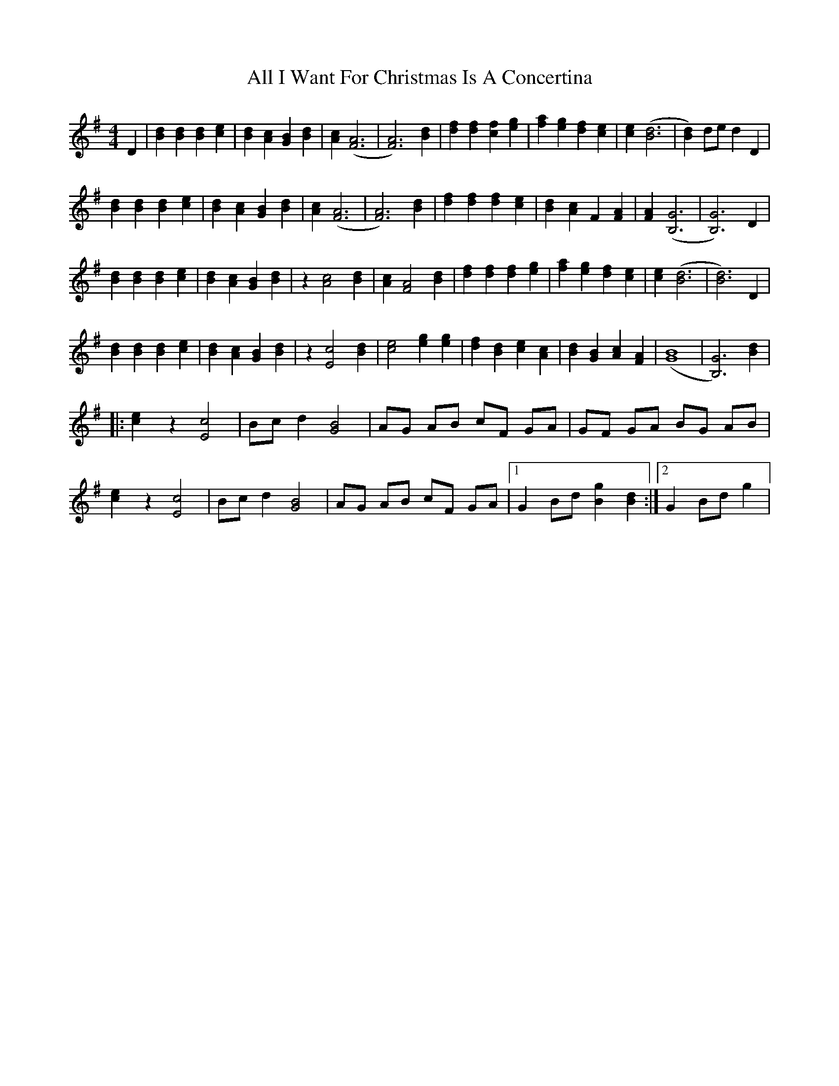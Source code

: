 X:1
T:All I Want For Christmas Is A Concertina
M:4/4
L:1/4
K:G % transposed from A
D|[Bd] [Bd] [Bd] [ce]|[Bd] [Ac] [GB] [Bd]|[Ac] ([F3A3]|[F3A3]) [Bd]|[df] [df] [cf] [eg]|[fa] [eg] [df] [ce]|[ce] ([B3d3]|[Bd]) d/e/ d D|
[Bd] [Bd] [Bd] [ce]|[Bd] [Ac] [GB] [Bd]|[Ac] ([F3A3]|[F3A3]) [Bd]|[df] [df] [df] [ce]|[Bd] [Ac] F [FA]|[FA] ([B,3G3]|[B,3G3]) D|
[Bd] [Bd] [Bd] [ce]|[Bd] [Ac] [GB] [Bd]|z [A2c2] [Bd]|[Ac] [F2A2] [Bd]|[df] [df] [df] [eg]|[fa] [eg] [df] [ce]|[ce] ([B3d3]|[B3d3]) D|
[Bd] [Bd] [Bd] [ce]|[Bd] [Ac] [GB] [Bd]|z [E2c2] [Bd]|[c2e2] [eg] [eg]|[df] [Bd] [ce] [Ac]|[Bd] [GB] [Ac] [FA]|([B4G4]|[B,3G3]) [Bd]|
|:[ce] z [E2c2]|B/c/ d [G2B2]|A/G/ A/B/ c/F/ G/A/|G/F/ G/A/ B/G/ A/B/|
[ce] z [E2c2]|B/c/ d [G2B2]|A/G/ A/B/ c/F/ G/A/|1 G B/d/ [Bg] [Bd]:|2 G B/d/ g |